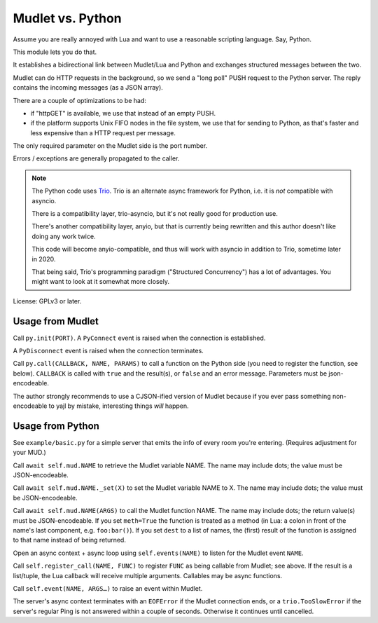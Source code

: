 =================
Mudlet vs. Python
=================

Assume you are really annoyed with Lua and want to use a reasonable
scripting language. Say, Python.

This module lets you do that.

It establishes a bidirectional link between Mudlet/Lua and Python and
exchanges structured messages between the two.

Mudlet can do HTTP requests in the background, so we send a "long poll" PUSH
request to the Python server. The reply contains the incoming messages (as
a JSON array).

There are a couple of optimizations to be had:

* if "httpGET" is available, we use that instead of an empty PUSH.

* if the platform supports Unix FIFO nodes in the file system, we use that
  for sending to Python, as that's faster and less expensive than a HTTP
  request per message.

The only required parameter on the Mudlet side is the port number.

Errors / exceptions are generally propagated to the caller.

.. note::

	The Python code uses `Trio <https://trio.readthedocs.io>`_. Trio is an
	alternate async framework for Python, i.e. it is *not* compatible with
	asyncio.

	There is a compatibility layer, trio-asyncio, but it's not really good
	for production use.

	There's another compatibility layer, anyio, but that is currently being
	rewritten and this author doesn't like doing any work twice.

	This code will become anyio-compatible, and thus will work
	with asyncio in addition to Trio, sometime later in 2020.

	That being said, Trio's programming paradigm ("Structured Concurrency")
	has a lot of advantages. You might want to look at it somewhat more
	closely.

License: GPLv3 or later.

+++++++++++++++++
Usage from Mudlet
+++++++++++++++++

Call ``py.init(PORT)``. A ``PyConnect`` event is raised when the
connection is established.

A ``PyDisconnect`` event is raised when the connection terminates.

Call ``py.call(CALLBACK, NAME, PARAMS)`` to call a function on the Python
side (you need to register the function, see below). ``CALLBACK`` is called
with ``true`` and the result(s), or ``false`` and an error message.
Parameters must be json-encodeable.

The author strongly recommends to use a CJSON-ified version of Mudlet
because if you ever pass something non-encodeable to yajl by mistake,
interesting things *will* happen.

+++++++++++++++++
Usage from Python
+++++++++++++++++

See ``example/basic.py`` for a simple server that emits the info of every
room you're entering. (Requires adjustment for your MUD.)

Call ``await self.mud.NAME`` to retrieve the Mudlet variable NAME. The name
may include dots; the value must be JSON-encodeable.

Call ``await self.mud.NAME._set(X)`` to set the Mudlet variable NAME to X. The
name may include dots; the value must be JSON-encodeable.

Call ``await self.mud.NAME(ARGS)`` to call the Mudlet function NAME. The name
may include dots; the return value(s) must be JSON-encodeable. If you
set ``meth=True`` the function is treated as a method (in Lua: a colon
in front of the name's last component, e.g. ``foo:bar()``). If you set
``dest`` to a list of names, the (first) result of the function is assigned
to that name instead of being returned.

Open an async context + async loop using ``self.events(NAME)`` to listen
for the Mudlet event ``NAME``.

Call ``self.register_call(NAME, FUNC)`` to register ``FUNC`` as being callable
from Mudlet; see above. If the result is a list/tuple, the Lua callback
will receive multiple arguments. Callables may be async functions.

Call ``self.event(NAME, ARGS…)`` to raise an event within Mudlet.

The server's async context terminates with an ``EOFError`` if the Mudlet
connection ends, or a ``trio.TooSlowError`` if the server's regular Ping is
not answered within a couple of seconds. Otherwise it continues until
cancelled.

.. note:

    Handlers and callables are started directly from the server's main loop.
    If you want to call to Mudlet from them, you **must** do this from a
    separate task. Use ``self.main.start_soon()`` to start it.

    Callables whichwant to return a value may so via a
    ``mudlet.util.ValueEvent``. Create an instance of that in your
    callable, pass it on to your separate task, and return it.
    Just don't forget to set its value, or its error, at *some* point.
